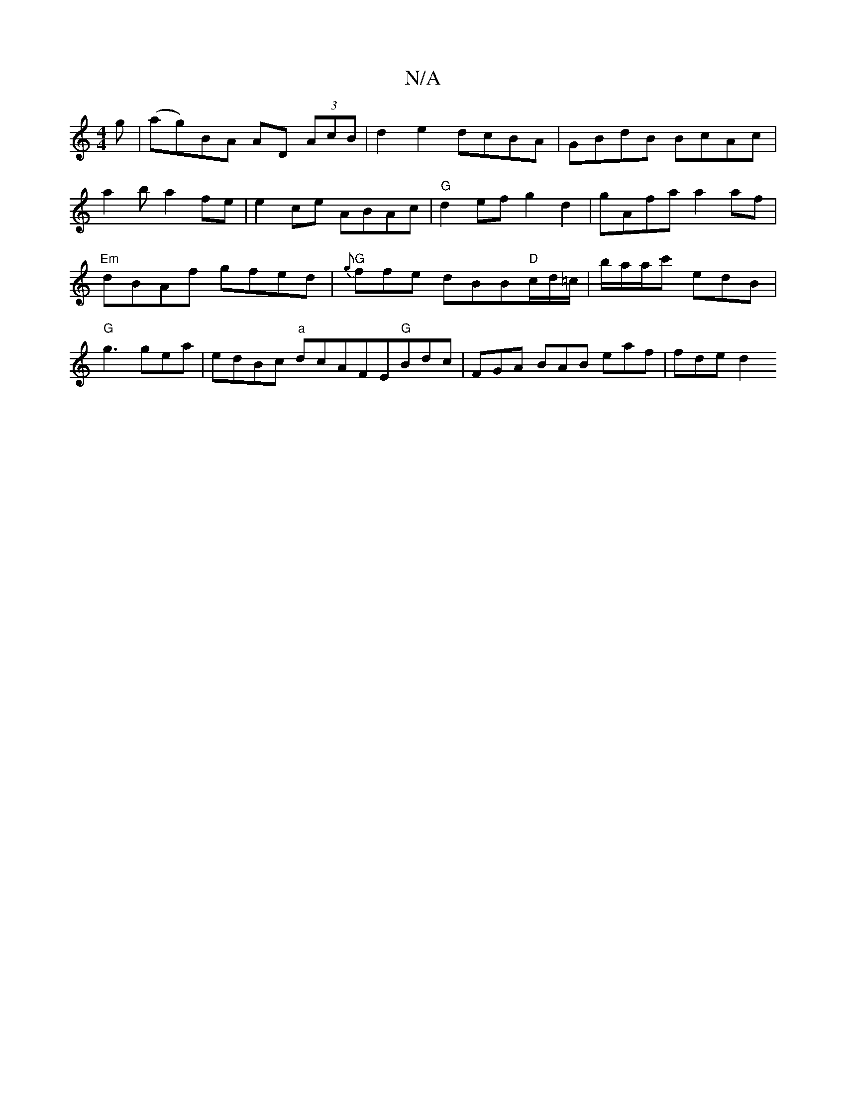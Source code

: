 X:1
T:N/A
M:4/4
R:N/A
K:Cmajor
g|(ag)BA AD (3AcB|d2 e2 dcBA | GBdB BcAc |
a2 b a2fe | e2 ce ABAc | "G" d2ef g2 d2 | gAfa a2 af | "Em"dBAf gfed|"G"{g}ffe dBB"D"c/d/=c/|b/a/a/c' edB | "G"g3 gea|edBc "a"dcAFE"G"Bdc|FGA BAB eaf| fde d2